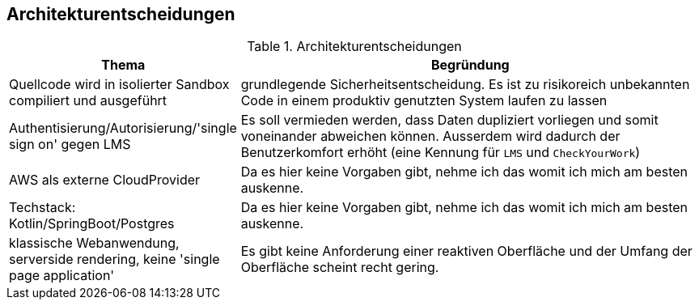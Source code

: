 [[section-design-decisions]]
== Architekturentscheidungen

.Architekturentscheidungen
[cols="1,2"]
|===
|Thema|Begründung

|Quellcode wird in isolierter Sandbox compiliert und ausgeführt
|grundlegende Sicherheitsentscheidung. Es ist zu risikoreich unbekannten Code in einem produktiv genutzten System laufen zu lassen

|Authentisierung/Autorisierung/'single sign on' gegen LMS
|Es soll vermieden werden, dass Daten dupliziert vorliegen und somit voneinander abweichen können. Ausserdem wird dadurch der Benutzerkomfort erhöht (eine Kennung für `LMS` und `CheckYourWork`)

|AWS als externe CloudProvider
|Da es hier keine Vorgaben gibt, nehme ich das womit ich mich am besten auskenne.

|Techstack: Kotlin/SpringBoot/Postgres
|Da es hier keine Vorgaben gibt, nehme ich das womit ich mich am besten auskenne.

|klassische Webanwendung, serverside rendering, keine 'single page application'
|Es gibt keine Anforderung einer reaktiven Oberfläche und der Umfang der Oberfläche scheint recht gering.

|===
